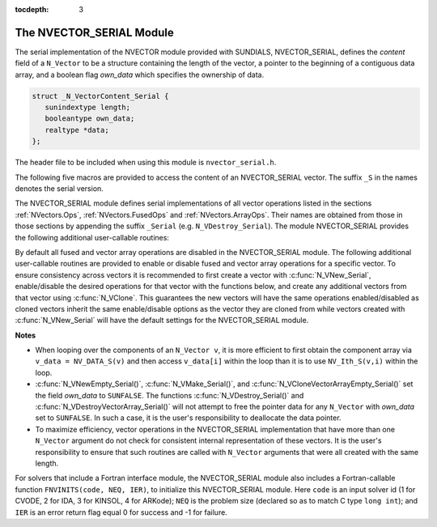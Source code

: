 ..
   Programmer(s): Daniel R. Reynolds @ SMU
   ----------------------------------------------------------------
   SUNDIALS Copyright Start
   Copyright (c) 2002-2019, Lawrence Livermore National Security
   and Southern Methodist University.
   All rights reserved.

   See the top-level LICENSE and NOTICE files for details.

   SPDX-License-Identifier: BSD-3-Clause
   SUNDIALS Copyright End
   ----------------------------------------------------------------

:tocdepth: 3


.. _NVectors.NVSerial:

The NVECTOR_SERIAL Module
======================================

The serial implementation of the NVECTOR module provided with
SUNDIALS, NVECTOR_SERIAL, defines the *content* field of a
``N_Vector`` to be a structure containing the length of the vector, a
pointer to the beginning of a contiguous data array, and a boolean
flag *own_data* which specifies the ownership of data. 

.. code-block:: c

   struct _N_VectorContent_Serial { 
      sunindextype length; 
      booleantype own_data; 
      realtype *data;
   };

The header file to be included when using this module is ``nvector_serial.h``.

The following five macros are provided to access the content of an
NVECTOR_SERIAL vector. The suffix ``_S`` in the names denotes the serial
version. 


.. c:macro:: NV_CONTENT_S(v)

   This macro gives access to the contents of the serial vector
   ``N_Vector`` *v*. 

   The assignment ``v_cont = NV_CONTENT_S(v)`` sets ``v_cont`` to be a
   pointer to the serial ``N_Vector`` `content` structure. 

   Implementation:
  
   .. code-block:: c

      #define NV_CONTENT_S(v) ( (N_VectorContent_Serial)(v->content) ) 


.. c:macro:: NV_OWN_DATA_S(v)

   Access the *own_data* component of the serial ``N_Vector`` *v*.

   Implementation:

   .. code-block:: c
 
      #define NV_OWN_DATA_S(v) ( NV_CONTENT_S(v)->own_data ) 


.. c:macro:: NV_DATA_S(v)

   The assignment ``v_data = NV_DATA_S(v)`` sets ``v_data`` to be a
   pointer to the first component of the *data* for the ``N_Vector``
   ``v``. 

   Similarly, the assignment ``NV_DATA_S(v) = v_data`` sets the component
   array of ``v`` to be ``v_data`` by storing the pointer ``v_data``.

   Implementation:

   .. code-block:: c
 
      #define NV_DATA_S(v) ( NV_CONTENT_S(v)->data ) 


.. c:macro:: NV_LENGTH_S(v)

   Access the *length* component of the serial ``N_Vector`` *v*.

   The assignment ``v_len = NV_LENGTH_S(v)`` sets ``v_len`` to be the
   *length* of ``v``. On the other hand, the call ``NV_LENGTH_S(v) =
   len_v`` sets the *length* of ``v`` to be ``len_v``. 

   Implementation:

   .. code-block:: c
 
      #define NV_LENGTH_S(v) ( NV_CONTENT_S(v)->length )


.. c:macro:: NV_Ith_S(v,i)

   This macro gives access to the individual components of the *data*
   array of an ``N_Vector``, using standard 0-based C indexing. 

   The assignment ``r = NV_Ith_S(v,i)`` sets ``r`` to be the value of
   the ``i``-th component of ``v``. 

   The assignment ``NV_Ith_S(v,i) = r`` sets the value of the ``i``-th
   component of ``v`` to be ``r``. 

   Here ``i`` ranges from 0 to :math:`n-1` for a vector of length
   :math:`n`. 

   Implementation: 

   .. code-block:: c

      #define NV_Ith_S(v,i) ( NV_DATA_S(v)[i] )




The NVECTOR_SERIAL module defines serial implementations of all vector
operations listed in the sections :ref:`NVectors.Ops`,
:ref:`NVectors.FusedOps` and :ref:`NVectors.ArrayOps`.  Their names
are obtained from those in those sections by appending the suffix
``_Serial`` (e.g. ``N_VDestroy_Serial``).  The module NVECTOR_SERIAL
provides the following additional user-callable routines:


.. c:function:: N_Vector N_VNew_Serial(sunindextype vec_length)

   This function creates and allocates memory for a serial
   ``N_Vector``. Its only argument is the vector length.


.. c:function:: N_Vector N_VNewEmpty_Serial(sunindextype vec_length)

   This function creates a new serial ``N_Vector`` with an empty
   (``NULL``) data array. 


.. c:function:: N_Vector N_VMake_Serial(sunindextype vec_length, realtype* v_data)

   This function creates and allocates memory for a serial vector with
   user-provided data array, *v_data*. 

   (This function does *not* allocate memory for ``v_data`` itself.)


.. c:function:: N_Vector* N_VCloneVectorArray_Serial(int count, N_Vector w)

   This function creates (by cloning) an array of *count* serial
   vectors. 


.. c:function:: N_Vector* N_VCloneVectorArrayEmpty_Serial(int count, N_Vector w)

   This function creates (by cloning) an array of *count* serial
   vectors, each with an empty (```NULL``) data array.


.. c:function:: void N_VDestroyVectorArray_Serial(N_Vector* vs, int count)
  
   This function frees memory allocated for the array of *count*
   variables of type ``N_Vector`` created with
   :c:func:`N_VCloneVectorArray_Serial()` or with
   :c:func:`N_VCloneVectorArrayEmpty_Serial()`. 


.. c:function:: sunindextype N_VGetLength_Serial(N_Vector v)

   This function returns the number of vector elements.


.. c:function:: void N_VPrint_Serial(N_Vector v)

   This function prints the content of a serial vector to ``stdout``.


.. c:function:: void N_VPrintFile_Serial(N_Vector v, FILE *outfile)

   This function prints the content of a serial vector to ``outfile``.


By default all fused and vector array operations are disabled in the NVECTOR_SERIAL
module. The following additional user-callable routines are provided to
enable or disable fused and vector array operations for a specific vector. To
ensure consistency across vectors it is recommended to first create a vector
with :c:func:`N_VNew_Serial`, enable/disable the desired operations for that vector
with the functions below, and create any additional vectors from that vector
using :c:func:`N_VClone`. This guarantees the new vectors will have the same
operations enabled/disabled as cloned vectors inherit the same enable/disable
options as the vector they are cloned from while vectors created with
:c:func:`N_VNew_Serial` will have the default settings for the NVECTOR_SERIAL module.

.. c:function:: void N_VEnableFusedOps_Serial(N_Vector v, booleantype tf)

   This function enables (``SUNTRUE``) or disables (``SUNFALSE``) all fused and
   vector array operations in the serial vector. The return value is ``0`` for
   success and ``-1`` if the input vector or its ``ops`` structure are ``NULL``.
   
.. c:function:: void N_VEnableLinearCombination_Serial(N_Vector v, booleantype tf)

   This function enables (``SUNTRUE``) or disables (``SUNFALSE``) the linear
   combination fused operation in the serial vector. The return value is ``0`` for
   success and ``-1`` if the input vector or its ``ops`` structure are ``NULL``.

.. c:function:: void N_VEnableScaleAddMulti_Serial(N_Vector v, booleantype tf)

   This function enables (``SUNTRUE``) or disables (``SUNFALSE``) the scale and
   add a vector to multiple vectors fused operation in the serial vector. The
   return value is ``0`` for success and ``-1`` if the input vector or its
   ``ops`` structure are ``NULL``.

.. c:function:: void N_VEnableDotProdMulti_Serial(N_Vector v, booleantype tf)

   This function enables (``SUNTRUE``) or disables (``SUNFALSE``) the multiple
   dot products fused operation in the serial vector. The return value is ``0``
   for success and ``-1`` if the input vector or its ``ops`` structure are
   ``NULL``.

.. c:function:: void N_VEnableLinearSumVectorArray_Serial(N_Vector v, booleantype tf)

   This function enables (``SUNTRUE``) or disables (``SUNFALSE``) the linear sum
   operation for vector arrays in the serial vector. The return value is ``0`` for
   success and ``-1`` if the input vector or its ``ops`` structure are ``NULL``.

.. c:function:: void N_VEnableScaleVectorArray_Serial(N_Vector v, booleantype tf)

   This function enables (``SUNTRUE``) or disables (``SUNFALSE``) the scale
   operation for vector arrays in the serial vector. The return value is ``0`` for
   success and ``-1`` if the input vector or its ``ops`` structure are ``NULL``.

.. c:function:: void N_VEnableConstVectorArray_Serial(N_Vector v, booleantype tf)

   This function enables (``SUNTRUE``) or disables (``SUNFALSE``) the const
   operation for vector arrays in the serial vector. The return value is ``0`` for
   success and ``-1`` if the input vector or its ``ops`` structure are ``NULL``.

.. c:function:: void N_VEnableWrmsNormVectorArray_Serial(N_Vector v, booleantype tf)

   This function enables (``SUNTRUE``) or disables (``SUNFALSE``) the WRMS norm
   operation for vector arrays in the serial vector. The return value is ``0`` for
   success and ``-1`` if the input vector or its ``ops`` structure are ``NULL``.

.. c:function:: void N_VEnableWrmsNormMaskVectorArray_Serial(N_Vector v, booleantype tf)

   This function enables (``SUNTRUE``) or disables (``SUNFALSE``) the masked WRMS
   norm operation for vector arrays in the serial vector. The return value is
   ``0`` for success and ``-1`` if the input vector or its ``ops`` structure are
   ``NULL``.

.. c:function:: void N_VEnableScaleAddMultiVectorArray_Serial(N_Vector v, booleantype tf)

   This function enables (``SUNTRUE``) or disables (``SUNFALSE``) the scale and
   add a vector array to multiple vector arrays operation in the serial vector. The
   return value is ``0`` for success and ``-1`` if the input vector or its
   ``ops`` structure are ``NULL``.

.. c:function:: void N_VEnableLinearCombinationVectorArray_Serial(N_Vector v, booleantype tf)

   This function enables (``SUNTRUE``) or disables (``SUNFALSE``) the linear
   combination operation for vector arrays in the serial vector. The return value
   is ``0`` for success and ``-1`` if the input vector or its ``ops`` structure
   are ``NULL``.


**Notes**

* When looping over the components of an ``N_Vector v``, it is more
  efficient to first obtain the component array via ``v_data =
  NV_DATA_S(v)`` and then access ``v_data[i]`` within the loop than it 
  is to use ``NV_Ith_S(v,i)`` within the loop. 

* :c:func:`N_VNewEmpty_Serial()`, :c:func:`N_VMake_Serial()`, and
  :c:func:`N_VCloneVectorArrayEmpty_Serial()` set the field *own_data*
  to ``SUNFALSE``.  The functions :c:func:`N_VDestroy_Serial()` and
  :c:func:`N_VDestroyVectorArray_Serial()` will not attempt to free the
  pointer data for any ``N_Vector`` with *own_data* set to ``SUNFALSE``.
  In such a case, it is the user's responsibility to deallocate the
  data pointer. 

* To maximize efficiency, vector operations in the NVECTOR_SERIAL
  implementation that have more than one ``N_Vector`` argument do not
  check for consistent internal representation of these vectors. It is
  the user's responsibility to ensure that such routines are called
  with ``N_Vector`` arguments that were all created with the same
  length. 



For solvers that include a Fortran interface module, the
NVECTOR_SERIAL module also includes a Fortran-callable function
``FNVINITS(code, NEQ, IER)``, to initialize this NVECTOR_SERIAL
module.  Here ``code`` is an input solver id (1 for CVODE, 2 for IDA,
3 for KINSOL, 4 for ARKode); ``NEQ`` is the problem size (declared so
as to match C type ``long int``); and ``IER`` is an error return flag
equal 0 for success and -1 for failure. 

